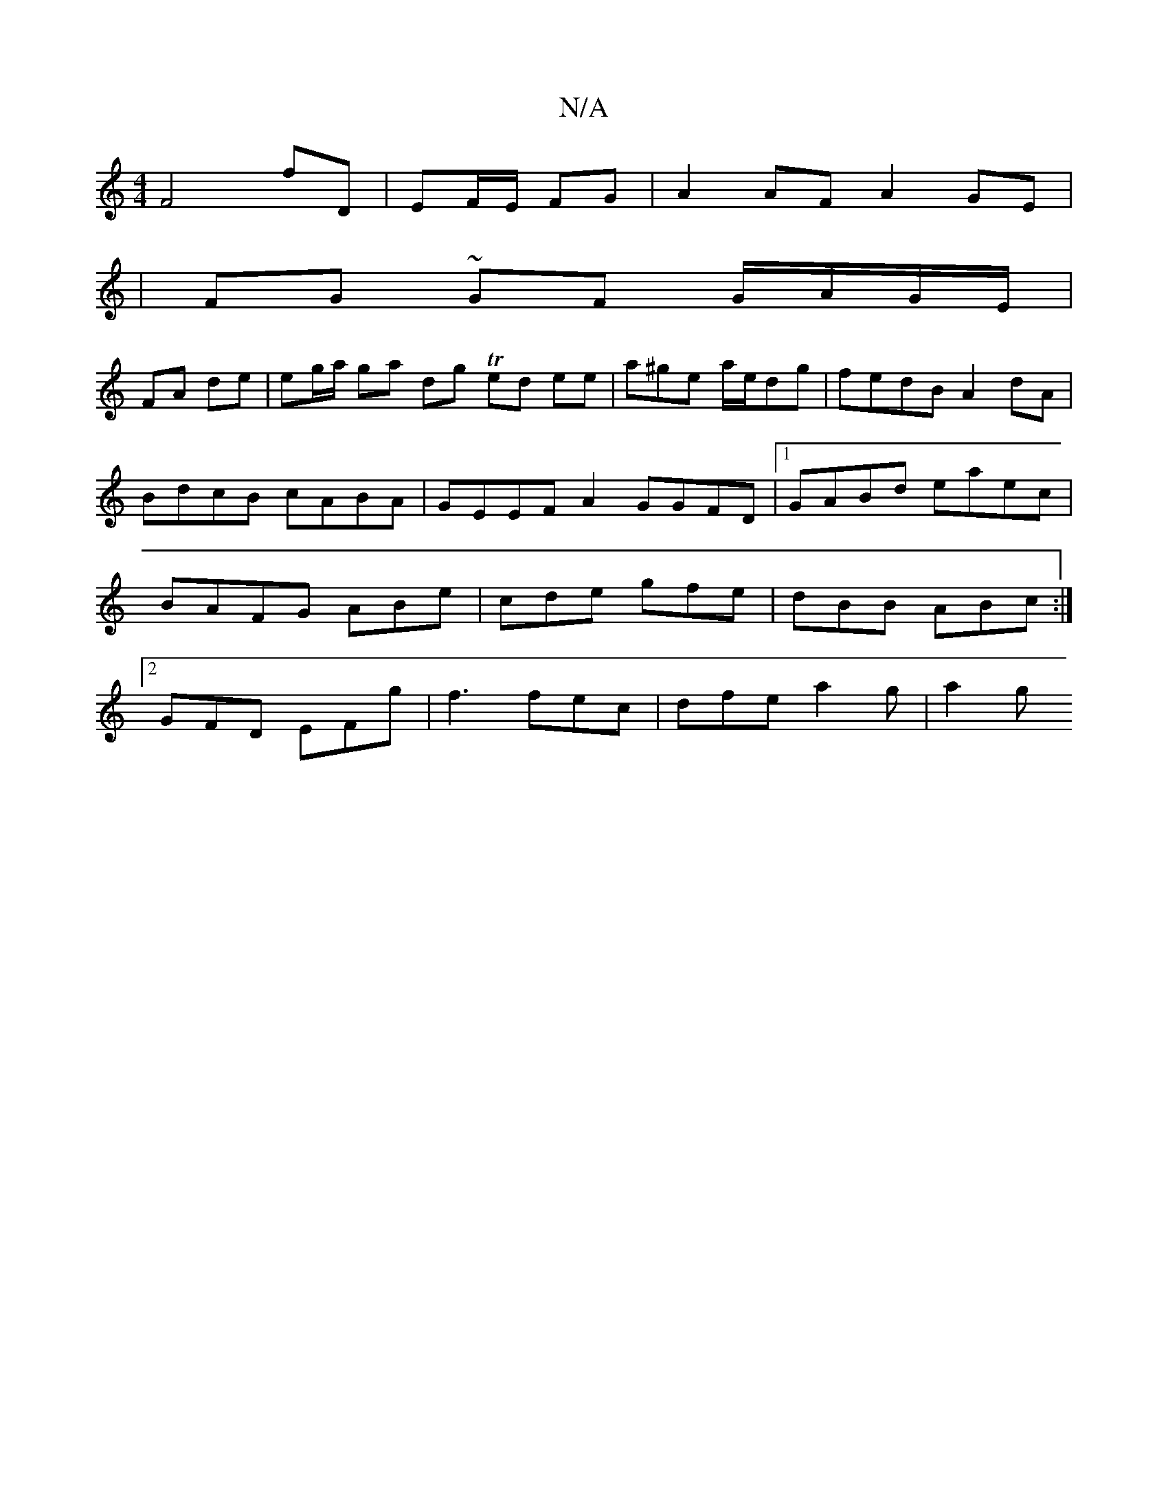 X:1
T:N/A
M:4/4
R:N/A
K:Cmajor
F4 fD | EF/E/ FG |A2 AF A2 GE|
|FG ~GF G/A/G/E/|
FA de| eg/a/ ga dg Ted ee | a^ge a/e/dg | fedB A2dA | BdcB cABA | GEEF A2 GGFD|1 GABd eaec|BAFG ABe|cde gfe|dBB ABc:|2 GFD EFg| f3 fec | dfe a2 g | a2g